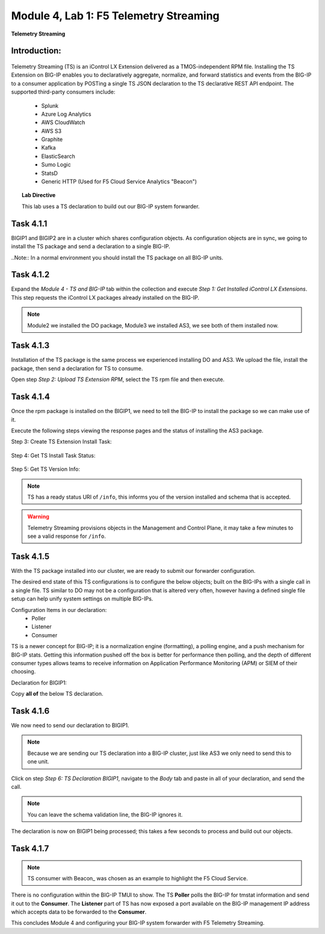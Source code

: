 Module |labmodule|\, Lab \ |labnum|\: F5 Telemetry Streaming
============================================================

|image1| **Telemetry Streaming**

Introduction:
~~~~~~~~~~~~~

  |image7|

Telemetry Streaming (TS) is an iControl LX Extension delivered as a TMOS-independent RPM file. Installing the TS Extension on BIG-IP enables you to declaratively aggregate, normalize, and forward statistics and events from the BIG-IP to a consumer application by POSTing a single TS JSON declaration to the TS declarative REST API endpoint. The supported third-party consumers include:

  - Splunk
  - Azure Log Analytics
  - AWS CloudWatch
  - AWS S3
  - Graphite
  - Kafka
  - ElasticSearch
  - Sumo Logic
  - StatsD
  - Generic HTTP (Used for F5 Cloud Service Analytics "Beacon")

.. Topic:: Lab Directive

    This lab uses a TS declaration to build out our BIG-IP system forwarder.

.. seealso:: TS CloudDocs_ Page

Task |labmodule|\.\ |labnum|\.1
~~~~~~~~~~~~~~~~~~~~~~~~~~~~~~~

BIGIP1 and BIGIP2 are in a cluster which shares configuration objects. As configuration objects are in sync, we going to install the TS package and send a declaration to a single BIG-IP. 

..Note:: In a normal environment you should install the TS package on all BIG-IP units.

Task |labmodule|\.\ |labnum|\.2
~~~~~~~~~~~~~~~~~~~~~~~~~~~~~~~

Expand the `Module 4 - TS and BIG-IP` tab within the collection and execute `Step 1: Get Installed iControl LX Extensions`. This step requests the iControl LX packages already installed on the BIG-IP.
 
  |image2|

.. note:: Module2 we installed the DO package, Module3 we installed AS3, we see both of them installed now.

Task |labmodule|\.\ |labnum|\.3
~~~~~~~~~~~~~~~~~~~~~~~~~~~~~~~

Installation of the TS package is the same process we experienced installing DO and AS3. We upload the file, install the package, then send a declaration for TS to consume.

Open step `Step 2: Upload TS Extension RPM`, select the TS rpm file and then execute.

  |image3|

Task |labmodule|\.\ |labnum|\.4
~~~~~~~~~~~~~~~~~~~~~~~~~~~~~~~

Once the rpm package is installed on the BIGIP1, we need to tell the BIG-IP to install the package so we can make use of it.

Execute the following steps viewing the response pages and the status of installing the AS3 package.

Step 3: Create TS Extension Install Task:

  |image4|

Step 4: Get TS Install Task Status:

  |image5|

Step 5: Get TS Version Info:

  |image6|

.. Note:: TS has a ready status URI of ``/info``, this informs you of the version installed and schema that is accepted.
.. warning:: Telemetry Streaming provisions objects in the Management and Control Plane, it may take a few minutes to see a valid response for ``/info``.

Task |labmodule|\.\ |labnum|\.5
~~~~~~~~~~~~~~~~~~~~~~~~~~~~~~~

With the TS package installed into our cluster, we are ready to submit our forwarder configuration.

The desired end state of this TS configurations is to configure the below objects; built on the BIG-IPs with a single call in a single file. TS similar to DO may not be a configuration that is altered very often, however having a defined single file setup can help unify system settings on multiple BIG-IPs.

.. seealso:: This TS declaration was created from an F5 provided example located on CloudDocs TS_Example_

Configuration Items in our declaration:
  - Poller
  - Listener
  - Consumer

TS is a newer concept for BIG-IP; it is a normalization engine (formatting), a polling engine, and a push mechanism for BIG-IP stats. Getting this information pushed off the box is better for performance then polling, and the depth of different consumer types allows teams to receive information on Application Performance Monitoring (APM) or SIEM of their choosing.

Declaration for BIGIP1:

Copy **all of** the below TS declaration.

.. literalinclude :: ../module5/ansible/roles/telemetry_streaming/files/ts_beacon.json
   :language: json


Task |labmodule|\.\ |labnum|\.6
~~~~~~~~~~~~~~~~~~~~~~~~~~~~~~~

We now need to send our declaration to BIGIP1.

.. Note:: Because we are sending our TS declaration into a BIG-IP cluster, just like AS3 we only need to send this to one unit.

Click on step `Step 6: TS Declaration BIGIP1`, navigate to the `Body` tab and paste in all of your declaration, and send the call. 

  |image10|

.. note:: You can leave the schema validation line, the BIG-IP ignores it.

The declaration is now on BIGIP1 being processed; this takes a few seconds to process and build out our objects. 

Task |labmodule|\.\ |labnum|\.7
~~~~~~~~~~~~~~~~~~~~~~~~~~~~~~~

.. Note:: TS consumer with Beacon_ was chosen as an example to highlight the F5 Cloud Service.

There is no configuration within the BIG-IP TMUI to show. The TS **Poller** polls the BIG-IP for tmstat information and send it out to the **Consumer**. The **Listener** part of TS has now exposed a port available on the BIG-IP management IP address which accepts data to be forwarded to the **Consumer**.

.. seealso:: Covering the consumer configuration is not covered in this Module. However, there is an example of this in the ``Extra`` Module of this lab.

This concludes Module 4 and configuring your BIG-IP system forwarder with F5 Telemetry Streaming.

.. |labmodule| replace:: 4
.. |labnum| replace:: 1
.. |labdot| replace:: |labmodule|\ .\ |labnum|
.. |labund| replace:: |labmodule|\ _\ |labnum|
.. |labname| replace:: Lab\ |labdot|
.. |labnameund| replace:: Lab\ |labund|

.. |image1| image:: images/image1.png
   :width: 50px
.. |image2| image:: images/image2.png
   :width: 75%
.. |image3| image:: images/image3.png
   :width: 75%
.. |image4| image:: images/image4.png
   :width: 25%
.. |image5| image:: images/image5.png
   :width: 25%
.. |image6| image:: images/image6.png
   :width: 75%
.. |image7| image:: images/image7.png
   :width: 75%
.. |image10| image:: images/image10.png
   :width: 75%

.. _CloudDocs: https://clouddocs.f5.com/products/extensions/f5-telemetry-streaming/latest/